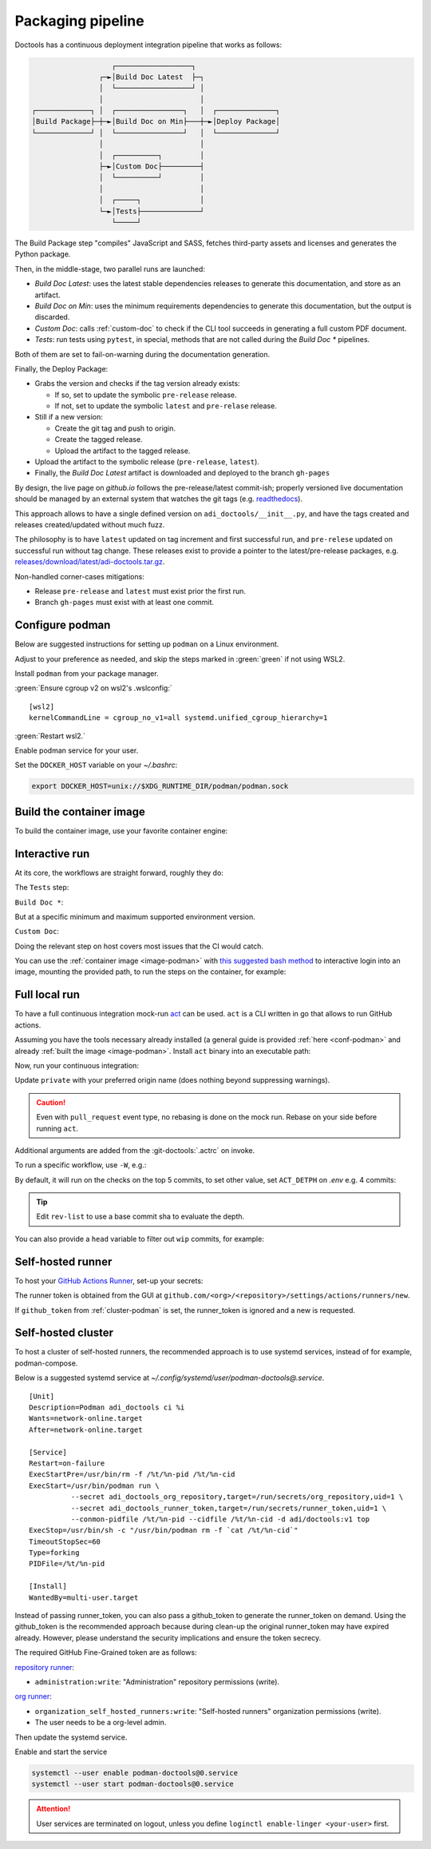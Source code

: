 .. _packaging:

Packaging pipeline
==================

Doctools has a continuous deployment integration pipeline that works as follows:

.. code::

                      ┌──────────────────┐
                   ┌─►│Build Doc Latest  ├─┐
                   │  └──────────────────┘ │
                   │                       │
   ┌─────────────┐ │  ┌────────────────┐   │  ┌──────────────┐
   │Build Package├─┼─►│Build Doc on Min├───┼─►│Deploy Package│
   └─────────────┘ │  └────────────────┘   │  └──────────────┘
                   │                       │
                   │  ┌──────────┐         │
                   ├─►│Custom Doc├─────────┤
                   │  └──────────┘         │
                   │                       │
                   │  ┌─────┐              │
                   └─►│Tests├──────────────┘
                      └─────┘

The Build Package step "compiles" JavaScript and SASS, fetches third-party
assets and licenses and generates the Python package.

Then, in the middle-stage, two parallel runs are launched:

* *Build Doc Latest*: uses the latest stable dependencies releases to
  generate this documentation, and store as an artifact.
* *Build Doc on Min*: uses the minimum requirements dependencies to generate
  this documentation, but the output is discarded.
* *Custom Doc*: calls :ref:`custom-doc` to check if the CLI tool succeeds in
  generating a full custom PDF document.
* *Tests*: run tests using ``pytest``, in special, methods that are not called
  during the *Build Doc \** pipelines.

Both of them are set to fail-on-warning during the documentation generation.

Finally, the Deploy Package:

* Grabs the version and checks if the tag version already exists:

  * If so, set to update the symbolic ``pre-release`` release.
  * If not, set to update the symbolic ``latest`` and ``pre-relase`` release.

* Still if a new version:

  * Create the git tag and push to origin.
  * Create the tagged release.
  * Upload the artifact to the tagged release.

* Upload the artifact to the symbolic release (``pre-release``, ``latest``).

* Finally, the *Build Doc Latest* artifact is downloaded and deployed to the
  branch ``gh-pages``

By design, the live page on *github.io* follows the pre-release/latest commit-ish;
properly versioned live documentation should be managed by an external system
that watches the git tags (e.g.
`readthedocs <https://github.com/readthedocs/readthedocs.org>`_).

This approach allows to have a single defined version on ``adi_doctools/__init__.py``,
and have the tags created and releases created/updated without much fuzz.

The philosophy is to have ``latest`` updated on tag increment and first
successful run, and ``pre-relese`` updated on successful run without tag change.
These releases exist to provide a pointer to the latest/pre-release packages, e.g.
`releases/download/latest/adi-doctools.tar.gz <https://github.com/analogdevicesinc/doctools/releases/download/latest/adi-doctools.tar.gz>`_.

Non-handled corner-cases mitigations:

* Release ``pre-release`` and ``latest`` must exist prior the first run.
* Branch ``gh-pages`` must exist with at least one commit.

.. _conf-podman:

Configure podman
----------------

Below are suggested instructions for setting up ``podman`` on a Linux environment.

Adjust to your preference as needed, and skip the steps marked in :green:`green`
if not using WSL2.

Install ``podman`` from your package manager.

:green:`Ensure cgroup v2 on wsl2's .wslconfig:`

::

   [wsl2]
   kernelCommandLine = cgroup_no_v1=all systemd.unified_cgroup_hierarchy=1

:green:`Restart wsl2.`

Enable podman service for your user.

.. shell::

   $systemctl enable --now --user podman.socket
   $systemctl start --user podman.socket

Set the ``DOCKER_HOST`` variable on your *~/.bashrc*:

.. code-block:: bash

   export DOCKER_HOST=unix://$XDG_RUNTIME_DIR/podman/podman.sock

.. _image-podman:

Build the container image
-------------------------

To build the container image, use your favorite container engine:

.. shell::

   $cd ~/doctools
   $podman build --tag adi/doctools:v1 ci

.. _interactive-run:

Interactive run
---------------

At its core, the workflows are straight forward, roughly they do:

The ``Tests`` step:

.. shell::

   $cd tests ; pytest

``Build Doc *``:

.. shell::

   $cd docs ; make html

But at a specific minimum and maximum supported environment version.

``Custom Doc``:

.. shell::

   $mkdir /tmp/test-pdf ; cd $_
   /tmp/test-pdf
   $adoc custom-doc ; adoc custom-doc

Doing the relevant step on host covers most issues that the CI would catch.

You can use the :ref:`container image <image-podman>` with
`this suggested bash method <https://gist.github.com/gastmaier/53077a7b8d07a6640358b7c005d797f8>`__
to interactive login into an image, mounting the provided path, to run the steps
on the container, for example:

.. shell::

   ~/doctools
   $pdr adi/doctools:v1 .
   $python3.13 -m venv venv
   $source venv/bin/activate ; \
   $    pip3.13 install -e . ; \
   $    pip3.13 install pytest
   $cd tests ; pytest
   $exit

.. _act:

Full local run
--------------

To have a full continuous integration mock-run `act <https://github.com/nektos/act/>`__
can be used.
``act`` is a CLI written in go that allows to run GitHub actions.

Assuming you have the tools necessary already installed (a general guide
is provided :ref:`here <conf-podman>`  and already :ref:`built the image <image-podman>`.
Install ``act`` binary into an executable path:

.. shell::

   $cd ~/.local
   $curl --proto '=https' --tlsv1.2 -sSf \
   $    https://raw.githubusercontent.com/nektos/act/master/install.sh | \
   $    sudo bash
   $act --version
    act version 0.2.74

Now, run your continuous integration:

.. shell::

   ~/doctools
   $act --remote-name private
    INFO[0000] Using docker host 'unix:///run/user/1000//podman/podman.sock',
               and daemon socket 'unix:///run/user/1000//podman/podman.sock'
    INFO[0000] Start server on http://10.44.3.54:34567
    [build/build-doc.yml/build] ⭐ Run Set up job
    [...]

Update ``private`` with your preferred origin name (does nothing beyond suppressing warnings).

.. caution::

   Even with ``pull_request`` event type, no rebasing is done on the mock run.
   Rebase on your side before running ``act``.

Additional arguments are added from the :git-doctools:`.actrc` on invoke.

To run a specific workflow, use ``-W``, e.g.:

.. shell::

   ~/doctools
   $act --remote-name public \
   $    -W .github/workflows/build-doc.yml

By default, it will run on the checks on the top 5 commits, to set other value,
set ``ACT_DETPH`` on *.env*
e.g. 4 commits:

.. shell::

   $echo ACT_DETPH=$(git rev-list --count @~4..@) > .env
   $act pull_request --remote-name public

.. tip::

   Edit ``rev-list`` to use a base commit sha to evaluate the depth.

You can also provide a ``head`` variable to filter out ``wip`` commits, for example:

.. shell::

   $head=$(git rev-parse @~5)
   $echo ACT_HEAD=$head > .env
   $echo ACT_DETPH=$(git rev-list --count $head~5..$head) >> .env
   $act pull_request --remote-name public

.. _podman-run:

Self-hosted runner
------------------

To host your `GitHub Actions Runner <https://github.com/actions/runner>`__,
set-up your secrets:

.. shell::

   # e.g. analogdevicesinc/doctools
   $printf ORG_REPOSITORY | podman secret create adi_doctools_org_repository -
   # e.g. MyVerYSecRunnerToken
   $printf RUNNER_TOKEN | podman secret create adi_doctools_runner_token -

The runner token is obtained from the GUI at ``github.com/<org>/<repository>/settings/actions/runners/new``.

If ``github_token`` from :ref:`cluster-podman` is set, the runner_token
is ignored and a new is requested.

.. shell::

   ~/doctools
   $podman run \
   $    --secret adi_doctools_org_repository,target=/run/secrets/org_repository,uid=1 \
   $    --secret adi_doctools_runner_token,target=/run/secrets/runner_token,uid=1 \
   $    adi/doctools:v1

.. _cluster-podman:

Self-hosted cluster
-------------------

To host a cluster of self-hosted runners, the recommended approach is to use
systemd services, instead of for example, podman-compose.

Below is a suggested systemd service at *~/.config/systemd/user/podman-doctools@.service*.

::

   [Unit]
   Description=Podman adi_doctools ci %i
   Wants=network-online.target
   After=network-online.target

   [Service]
   Restart=on-failure
   ExecStartPre=/usr/bin/rm -f /%t/%n-pid /%t/%n-cid
   ExecStart=/usr/bin/podman run \
             --secret adi_doctools_org_repository,target=/run/secrets/org_repository,uid=1 \
             --secret adi_doctools_runner_token,target=/run/secrets/runner_token,uid=1 \
             --conmon-pidfile /%t/%n-pid --cidfile /%t/%n-cid -d adi/doctools:v1 top
   ExecStop=/usr/bin/sh -c "/usr/bin/podman rm -f `cat /%t/%n-cid`"
   TimeoutStopSec=60
   Type=forking
   PIDFile=/%t/%n-pid

   [Install]
   WantedBy=multi-user.target

Instead of passing runner_token, you can also pass a github_token to generate
the runner_token on demand.
Using the github_token is the recommended approach because during clean-up the original
runner_token may have expired already.
However, please understand the security implications and  ensure the token secrecy.

.. shell::

   # e.g. MyVerYSecRetToken
   $printf GITHUB_TOKEN | podman secret create adi_doctools_github_token -

The required GitHub Fine-Grained token are as follows:

`repository runner <https://docs.github.com/en/rest/actions/self-hosted-runners?apiVersion=2022-11-28#create-a-registration-token-for-a-repository--fine-grained-access-tokens>`_:

* ``administration:write``: "Administration" repository permissions (write).

`org runner <https://docs.github.com/en/rest/actions/self-hosted-runners?apiVersion=2022-11-28#create-a-registration-token-for-an-organization>`__:

* ``organization_self_hosted_runners:write``: "Self-hosted runners" organization permissions (write).
* The user needs to be a org-level admin.

Then update the systemd service.

Enable and start the service

.. code:: shell

   systemctl --user enable podman-doctools@0.service
   systemctl --user start podman-doctools@0.service

.. attention::

   User services are terminated on logout, unless you define
   ``loginctl enable-linger <your-user>`` first.

